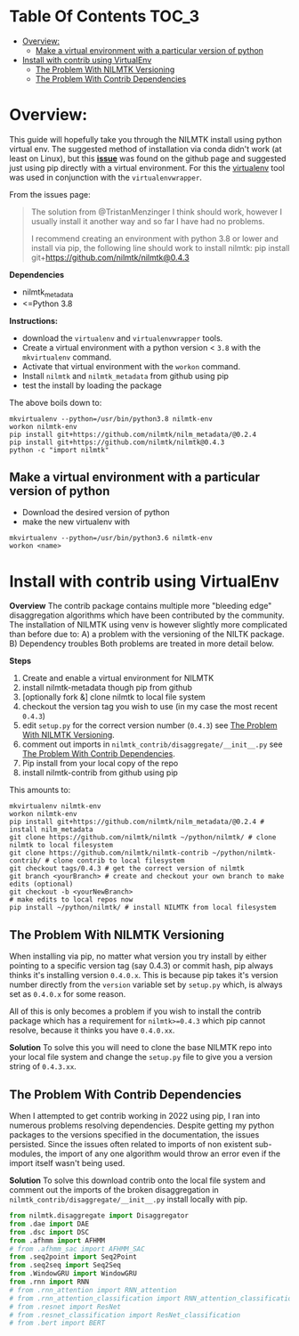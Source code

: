 #+STARTUP: latexpreview
#+STARTUP:  overview
* Table Of Contents :TOC_3:
- [[#overview][Overview:]]
  - [[#make-a-virtual-environment-with-a-particular-version-of-python][Make a virtual environment with a particular version of python]]
- [[#install-with-contrib-using-virtualenv][Install with contrib using VirtualEnv]]
  - [[#the-problem-with-nilmtk-versioning][The Problem With NILMTK Versioning]]
  - [[#the-problem-with-contrib-dependencies][The Problem With Contrib Dependencies]]

* Overview:
This guide will hopefully take you through the NILMTK install using python virtual env. The suggested method of installation via conda didn't work (at least on Linux), but this *[[https://github.com/nilmtk/nilmtk/issues/953][issue]]* was found on the github page and suggested just using pip directly with a virtual environment. For this the [[id:4b4a7f3c-066a-4f12-9bd0-9279c956b752][virtualenv]] tool was used in conjunction with the =virtualenvwrapper=.

From the issues page:
#+begin_quote
The solution from @TristanMenzinger I think should work, however I usually install it another way and so far I have had no problems.

I recommend creating an environment with python 3.8 or lower and install via pip, the following line should work to install nilmtk:
pip install git+https://github.com/nilmtk/nilmtk@0.4.3
#+end_quote

*Dependencies*
- nilmtk_metadata
- <=Python 3.8

*Instructions:*
- download the =virtualenv= and =virtualenvwrapper= tools.
- Create a virtual environment with a python version < ~3.8~ with the =mkvirtualenv= command.
- Activate that virtual environment with the =workon= command.
- Install =nilmtk= and =nilmtk_metadata= from github using pip
- test the install by loading the package

The above boils down to:
#+begin_src shell
mkvirtualenv --python=/usr/bin/python3.8 nilmtk-env
workon nilmtk-env
pip install git+https://github.com/nilmtk/nilm_metadata/@0.2.4
pip install git+https://github.com/nilmtk/nilmtk@0.4.3
python -c "import nilmtk"
#+end_src

** Make a virtual environment with a particular version of python
- Download the desired version of python
- make the new virtualenv with
#+begin_src shell
mkvirtualenv --python=/usr/bin/python3.6 nilmtk-env
workon <name>
#+end_src

* Install with contrib using VirtualEnv
*Overview*
The contrib package contains multiple more "bleeding edge" disaggregation algorithms which have been contributed by the community. The installation of NILMTK using venv is however slightly more complicated than before due to:
A) a problem with the versioning of the NILTK package.
B) Dependency troubles
Both problems are treated in more detail below.

*Steps*
1. Create and enable a virtual environment for NILMTK
2. install nilmtk-metadata though pip from github
3. [optionally fork &] clone nilmtk to local file system
4. checkout the version tag you wish to use (in my case the most recent ~0.4.3~)
5. edit =setup.py= for the correct version number (~0.4.3~) see [[#the-problem-with-nilmtk-versioning][The Problem With NILMTK Versioning]].
6. comment out imports in =nilmtk_contrib/disaggregate/__init__.py= see [[#the-problem-with-contrib-dependencies][The Problem With Contrib Dependencies]].
7. Pip install from your local copy of the repo
8. install nilmtk-contrib from github using pip

This amounts to:
#+begin_src shell
mkvirtualenv nilmtk-env
workon nilmtk-env
pip install git+https://github.com/nilmtk/nilm_metadata/@0.2.4 # install nilm_metadata
git clone https://github.com/nilmtk/nilmtk ~/python/nilmtk/ # clone nilmtk to local filesystem
git clone https://github.com/nilmtk/nilmtk-contrib ~/python/nilmtk-contrib/ # clone contrib to local filesystem
git checkout tags/0.4.3 # get the correct version of nilmtk
git branch <yourBranch> # create and checkout your own branch to make edits (optional)
git checkout -b <yourNewBranch>
# make edits to local repos now
pip install ~/python/nilmtk/ # install NILMTK from local filesystem
#+end_src

** The Problem With NILMTK Versioning
When installing via pip, no matter what version you try install by either pointing to a specific version tag (say 0.4.3) or commit hash, pip always thinks it's installing version ~0.4.0.x~. This is because pip takes it's version number directly from the ~version~ variable set by =setup.py= which, is always set as ~0.4.0.x~ for some reason.

All of this is only becomes a problem if you wish to install the contrib package which has a requirement for ~nilmtk>=0.4.3~ which pip cannot resolve, because it thinks you have ~0.4.0.xx~.

*Solution*
To solve this you will need to clone the base NILMTK repo into your local file system and change the =setup.py= file to give you a version string of ~0.4.3.xx~.

** The Problem With Contrib Dependencies
When I attempted to get contrib working in 2022 using pip, I ran into numerous problems resolving dependencies. Despite getting my python packages to the versions specified in the documentation, the issues persisted. Since the issues often related to imports of non existent sub-modules, the import of any one algorithm would throw an error even if the import itself wasn't being used.

*Solution*
To solve this download contrib onto the local file system and comment out the imports of the broken disaggregation in =nilmtk_contrib/disaggregate/__init__.py= install locally with pip.

#+begin_src python
from nilmtk.disaggregate import Disaggregator
from .dae import DAE
from .dsc import DSC
from .afhmm import AFHMM
# from .afhmm_sac import AFHMM_SAC
from .seq2point import Seq2Point
from .seq2seq import Seq2Seq
from .WindowGRU import WindowGRU
from .rnn import RNN
# from .rnn_attention import RNN_attention
# from .rnn_attention_classification import RNN_attention_classification
# from .resnet import ResNet
# from .resnet_classification import ResNet_classification
# from .bert import BERT
#+end_src

